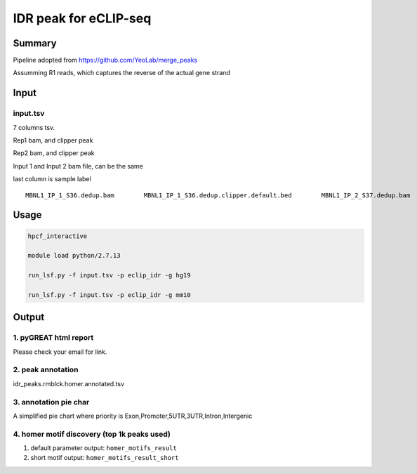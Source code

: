 IDR peak for eCLIP-seq
===================================

Summary
^^^^^^^

Pipeline adopted from https://github.com/YeoLab/merge_peaks

Assumming R1 reads, which captures the reverse of the actual gene strand 



Input
^^^^^

input.tsv
-------

7 columns tsv.

Rep1 bam, and clipper peak

Rep2 bam, and clipper peak

Input 1 and Input 2 bam file, can be the same

last column is sample label

::

	MBNL1_IP_1_S36.dedup.bam        MBNL1_IP_1_S36.dedup.clipper.default.bed        MBNL1_IP_2_S37.dedup.bam        MBNL1_IP_2_S37.dedup.clipper.default.bed        3162889_Hudep2_Input_S27.dedup.bam      3162889_Hudep2_Input_S27.dedup.bam      Hudep2_eclip


Usage
^^^^^

.. code:: bash

	hpcf_interactive

	module load python/2.7.13

	run_lsf.py -f input.tsv -p eclip_idr -g hg19

	run_lsf.py -f input.tsv -p eclip_idr -g mm10


Output
^^^^^^

1. pyGREAT html report
-----------------

Please check your email for link.

2. peak annotation
----------------------

idr_peaks.rmblck.homer.annotated.tsv

3. annotation pie char
---------------

A simplified pie chart where priority is Exon,Promoter,5UTR,3UTR,Intron,Intergenic

4. homer motif discovery (top 1k peaks used)
---------------

1. default parameter output: ``homer_motifs_result``

2. short motif output: ``homer_motifs_result_short``